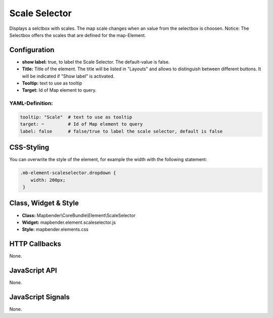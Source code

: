 .. _scale_selector:

Scale Selector
***************

Displays a selctbox with scales. The map scale changes when an value from the selectbox is choosen. 
Notice: The Selectbox offers the scales that are defined for the map-Element.

.. image:: ../../../figures/de/scale_selector.png
     :scale: 100

Configuration
=============

.. image:: ../../../figures/scale_selector_configuration.png
     :scale: 80


* **show label:** true, to label the Scale Selector. The default-value is false.
* **Title:** Title of the element. The title will be listed in "Layouts" and allows to distinguish between different buttons. It will be indicated if "Show label" is activated.
* **Tooltip:** text to use as tooltip
* **Target:** Id of Map element to query.


YAML-Definition:
----------------

.. code-block:: yaml

   tooltip: "Scale"  # text to use as tooltip
   target: ~         # Id of Map element to query
   label: false      # false/true to label the scale selector, default is false


CSS-Styling
===========

You can overwrite the style of the element, for example the width with the following statement:

.. code-block:: css

                .mb-element-scaleselector.dropdown { 
                    width: 200px; 
                 }

   
Class, Widget & Style
============================

* **Class:** Mapbender\\CoreBundle\\Element\\ScaleSelector
* **Widget:** mapbender.element.scaleselector.js
* **Style:** mapbender.elements.css

HTTP Callbacks
==============

None.

JavaScript API
==============

None.

JavaScript Signals
==================

None.
